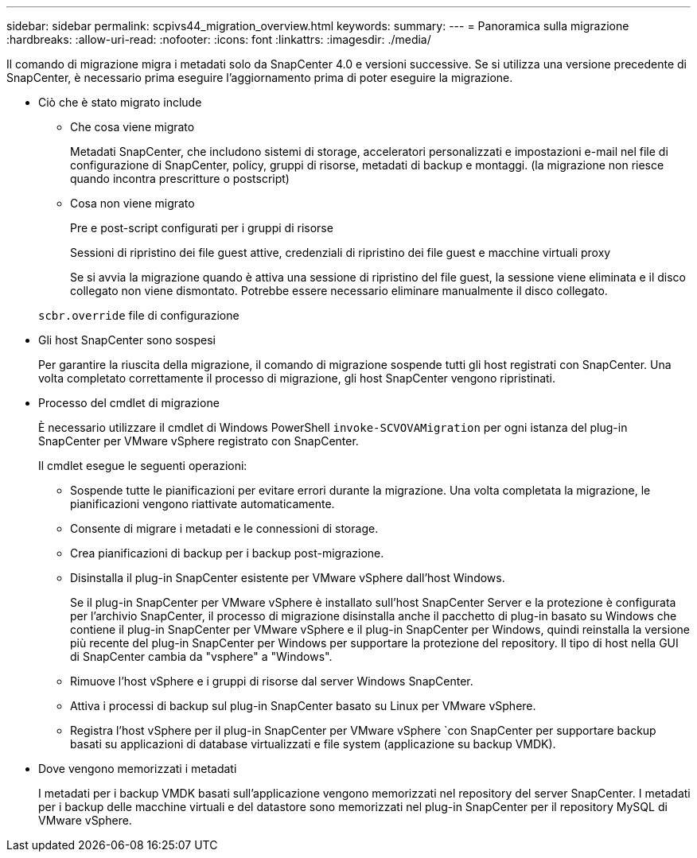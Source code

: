 ---
sidebar: sidebar 
permalink: scpivs44_migration_overview.html 
keywords:  
summary:  
---
= Panoramica sulla migrazione
:hardbreaks:
:allow-uri-read: 
:nofooter: 
:icons: font
:linkattrs: 
:imagesdir: ./media/


[role="lead"]
Il comando di migrazione migra i metadati solo da SnapCenter 4.0 e versioni successive. Se si utilizza una versione precedente di SnapCenter, è necessario prima eseguire l'aggiornamento prima di poter eseguire la migrazione.

* Ciò che è stato migrato include
+
** Che cosa viene migrato
+
Metadati SnapCenter, che includono sistemi di storage, acceleratori personalizzati e impostazioni e-mail nel file di configurazione di SnapCenter, policy, gruppi di risorse, metadati di backup e montaggi. (la migrazione non riesce quando incontra prescritture o postscript)

** Cosa non viene migrato
+
Pre e post-script configurati per i gruppi di risorse

+
Sessioni di ripristino dei file guest attive, credenziali di ripristino dei file guest e macchine virtuali proxy

+
Se si avvia la migrazione quando è attiva una sessione di ripristino del file guest, la sessione viene eliminata e il disco collegato non viene dismontato. Potrebbe essere necessario eliminare manualmente il disco collegato.

+
`scbr.override` file di configurazione



* Gli host SnapCenter sono sospesi
+
Per garantire la riuscita della migrazione, il comando di migrazione sospende tutti gli host registrati con SnapCenter. Una volta completato correttamente il processo di migrazione, gli host SnapCenter vengono ripristinati.

* Processo del cmdlet di migrazione
+
È necessario utilizzare il cmdlet di Windows PowerShell `invoke-SCVOVAMigration` per ogni istanza del plug-in SnapCenter per VMware vSphere registrato con SnapCenter.

+
Il cmdlet esegue le seguenti operazioni:

+
** Sospende tutte le pianificazioni per evitare errori durante la migrazione. Una volta completata la migrazione, le pianificazioni vengono riattivate automaticamente.
** Consente di migrare i metadati e le connessioni di storage.
** Crea pianificazioni di backup per i backup post-migrazione.
** Disinstalla il plug-in SnapCenter esistente per VMware vSphere dall'host Windows.
+
Se il plug-in SnapCenter per VMware vSphere è installato sull'host SnapCenter Server e la protezione è configurata per l'archivio SnapCenter, il processo di migrazione disinstalla anche il pacchetto di plug-in basato su Windows che contiene il plug-in SnapCenter per VMware vSphere e il plug-in SnapCenter per Windows, quindi reinstalla la versione più recente del plug-in SnapCenter per Windows per supportare la protezione del repository. Il tipo di host nella GUI di SnapCenter cambia da "vsphere" a "Windows".

** Rimuove l'host vSphere e i gruppi di risorse dal server Windows SnapCenter.
** Attiva i processi di backup sul plug-in SnapCenter basato su Linux per VMware vSphere.
** Registra l'host vSphere per il plug-in SnapCenter per VMware vSphere `con SnapCenter per supportare backup basati su applicazioni di database virtualizzati e file system (applicazione su backup VMDK).


* Dove vengono memorizzati i metadati
+
I metadati per i backup VMDK basati sull'applicazione vengono memorizzati nel repository del server SnapCenter. I metadati per i backup delle macchine virtuali e del datastore sono memorizzati nel plug-in SnapCenter per il repository MySQL di VMware vSphere.


